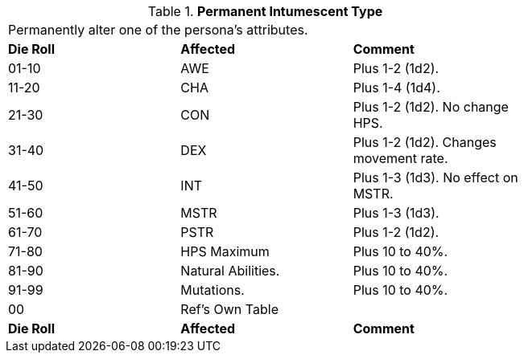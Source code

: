 // Table 50.15 Permanent Intumescent Type
.*Permanent Intumescent Type*
[width="75%",cols="3*^",frame="all", stripes="even"]
|===
3+<|Permanently alter one of the persona's attributes.
s|Die Roll
s|Affected
s|Comment

|01-10
|AWE
|Plus 1-2 (1d2).

|11-20
|CHA
|Plus 1-4 (1d4).

|21-30
|CON
|Plus 1-2 (1d2). No change HPS.

|31-40
|DEX
|Plus 1-2 (1d2). Changes movement rate.

|41-50
|INT
|Plus 1-3 (1d3). No effect on MSTR.

|51-60
|MSTR
|Plus 1-3 (1d3). 

|61-70
|PSTR
|Plus 1-2 (1d2). 

|71-80
|HPS Maximum
|Plus 10 to 40%. 

|81-90
|Natural Abilities.
|Plus 10 to 40%. 

|91-99
|Mutations.
|Plus 10 to 40%. 

|00
|Ref's Own Table
|

s|Die Roll
s|Affected
s|Comment


|===
